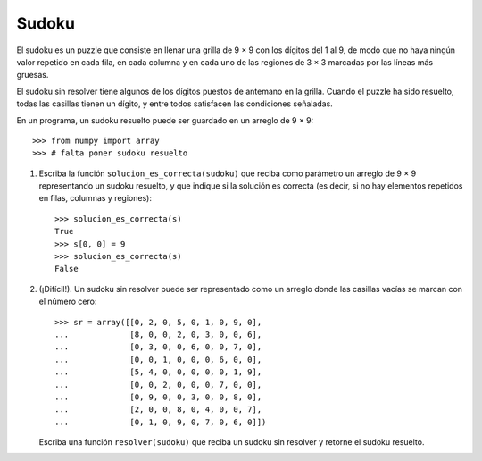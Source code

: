 Sudoku
======

El sudoku es un puzzle que consiste en llenar una grilla de 9 × 9
con los dígitos del 1 al 9, de modo que no haya ningún valor repetido
en cada fila, en cada columna y en cada uno de las regiones de 3 × 3
marcadas por las líneas más gruesas.

El sudoku sin resolver tiene algunos de los dígitos puestos de antemano en la grilla.
Cuando el puzzle ha sido resuelto, todas las casillas tienen un dígito,
y entre todos satisfacen las condiciones señaladas.

.. image:: ../../diagramas/sudoku.png

En un programa,
un sudoku resuelto puede ser guardado en un arreglo de 9 × 9::

    >>> from numpy import array
    >>> # falta poner sudoku resuelto

1. Escriba la función ``solucion_es_correcta(sudoku)``
   que reciba como parámetro un arreglo de 9 × 9
   representando un sudoku resuelto,
   y que indique si la solución es correcta
   (es decir, si no hay elementos repetidos
   en filas, columnas y regiones)::

      >>> solucion_es_correcta(s)
      True
      >>> s[0, 0] = 9
      >>> solucion_es_correcta(s)
      False

2. (¡Difícil!).
   Un sudoku sin resolver puede ser representado como un arreglo
   donde las casillas vacías se marcan con el número cero::

    >>> sr = array([[0, 2, 0, 5, 0, 1, 0, 9, 0],
    ...             [8, 0, 0, 2, 0, 3, 0, 0, 6],
    ...             [0, 3, 0, 0, 6, 0, 0, 7, 0],
    ...             [0, 0, 1, 0, 0, 0, 6, 0, 0],
    ...             [5, 4, 0, 0, 0, 0, 0, 1, 9],
    ...             [0, 0, 2, 0, 0, 0, 7, 0, 0],
    ...             [0, 9, 0, 0, 3, 0, 0, 8, 0],
    ...             [2, 0, 0, 8, 0, 4, 0, 0, 7],
    ...             [0, 1, 0, 9, 0, 7, 0, 6, 0]])

   Escriba una función ``resolver(sudoku)``
   que reciba un sudoku sin resolver
   y retorne el sudoku resuelto.

